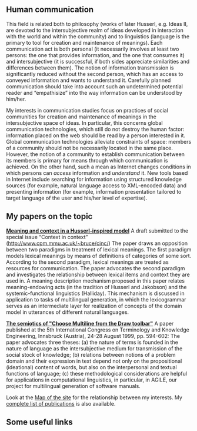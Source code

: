 ** Human communication
This field is related both to philosophy (works of later Husserl, e.g. Ideas II, are devoted to the intersubjective realm of ideas developed in interaction with the world and within the community) and to linguistics (language is the primary to tool for creation and maintenance of meanings). Each communication act is both personal (it necessarily involves at least two persons: the one that provides information, and the one that consumes it) and intersubjective (it is successful, if both sides appreciate similarities and differences between them). The notion of information transmission is significantly reduced without the second person, which has an access to conveyed information and wants to understand it. Carefully planned communication should take into account such an undetermined potential reader and “empathisize” into the way information can be understood by him/her.

My interests in communication studies focus on practices of social communities for creation and maintenance of meanings in the intersubjective space of ideas. In particular, this concerns global communication technologies, which still do not destroy the human factor: information placed on the web should be read by a person interested in it. Global communication technologies alleviate constraints of space: members of a community should not be necessarily located in the same place. However, the notion of a community to establish communication between its members is primary for means through which communication is achieved. On the other hand, such a mean as Internet changes conditions in which persons can /access/ information and /understand/ it. New tools based in Internet include searching for information using structured knowledge sources (for example, natural language access to XML-encoded data) and presenting information (for example, information presentation tailored to target language of the user and his/her level of expertise).

** My papers on the topic
 [[file:context.zip][*Meaning and context in a Husserl-inspired model*]]
A draft submitted to the special issue “Context in context” ([[http://www.cpm.mmu.ac.uk/~bruce/cinc/]])
 The paper draws an opposition between two paradigms in treatment of lexical meanings. The first paradigm models lexical meanings by means of definitions of categories of some sort. According to the second paradigm, lexical meanings are treated as resources for communication. The paper advocates the second paradigm and investigates the relationship between lexical items and context they are used in. A meaning description mechanism proposed in this paper relates meaning-endowing acts (in the tradition of Husserl and Jakobson) and the systemic-functional linguistics (Halliday). This mechanism is discussed in application to tasks of multilingual generation, in which the lexicogrammar serves as an intermediate layer for realization of concepts of the domain model in utterances of different natural languages.

 [[file:TKE99.zip][*The semiotics of "Choose Multiline from the Draw toolbar"*]]
A paper published at the 5th International Congress on Terminology and Knowledge Engineering, Innsbruck (Austria), 24-28 August 1999, pp. 594-602:
 The paper advocates three theses: (a) the nature of terms is founded in the nature of language as the intersubjective medium for transmission of the social stock of knowledge; (b) relations between notions of a problem domain and their expression in text depend not only on the propositional (ideational) content of words, but also on the interpersonal and textual functions of language; (c) these methodological considerations are helpful for applications in computational linguistics, in particular, in AGILE, our project for multilingual generation of software manuals.

Look at the [[file:map.html][Map of the site]] for the relationship between my interests. My [[file:publications.html][complete list of publications]] is also available.

** Some useful links
